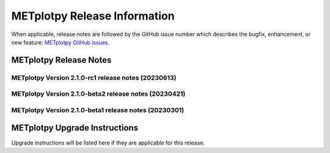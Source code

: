 *****************************
METplotpy Release Information
*****************************

When applicable, release notes are followed by the GitHub issue number which
describes the bugfix, enhancement, or new feature:
`METplotpy GitHub issues. <https://github.com/dtcenter/METplotpy/issues>`_


METplotpy Release Notes
=======================

METplotpy Version 2.1.0-rc1 release notes (20230613)
------------------------------------------------------
  .. dropdown:: New Plots


     * **Create skew-T (sounding) plots from TC-Diag ASCII output** (`#339 <https://github.com/dtcenter/METplotpy/issues/339>`_).


  .. dropdown:: Enhancements


     None


  .. dropdown:: Internal


     * Feature develop cycle change (`#301 <https://github.com/dtcenter/METplotpy/issues/301>`_).
     * **Improve logging for 5 STIGS** (`#47 <https://github.com/dtcenter/METplus-Internal/issues/47>`_).


  .. dropdown:: Bugfixes


     None


METplotpy Version 2.1.0-beta2 release notes (20230421)
------------------------------------------------------
  .. dropdown:: New Plots

     None


  .. dropdown:: Enhancements

     * **Enhance the Release Notes by adding dropdown menus** (`#328 <https://github.com/dtcenter/METplotpy/issues/328>`_).

  .. dropdown:: Internal

     * Address Major SonarQube issues (`#43 <https://github.com/dtcenter/METplus-Internal/issues/43>`_).


  .. dropdown:: Bugfixes

     * **The CI's are oriented the wrong way in a vertical levels plot** (`#219 <https://github.com/dtcenter/METplotpy/issues/219>`_).
     * **Plotly does not produce bar chart data when there is missing data** (`#332 <https://github.com/dtcenter/METplotpy/issues/332>`_).
     * fix tcmpr import statements to include metplotpy reference (`#335 <https://github.com/dtcenter/METplotpy/issues/335>`_).
     * **x-axis labeling doesn't follow the order specified in independent Var** (`#218 <https://github.com/dtcenter/METplotpy/issues/218>`_).



METplotpy Version 2.1.0-beta1 release notes (20230301)
------------------------------------------------------

  .. dropdown:: New Plots

     None

  .. dropdown:: Enhancements

     * **Upgrade to using Python 3.10.4** (`#310 <https://github.com/dtcenter/METplotpy/issues/310>`_).

  .. dropdown:: Internal

     * Create a figure directory (`#293 <https://github.com/dtcenter/METplotpy/issues/293>`_).

     * Add 'LICENSE.md' to the METplotpy repo (`#320 <https://github.com/dtcenter/METplotpy/issues/320>`_).


  .. dropdown:: Bugfixes

     * **Address Warnings from pandas in METplotpy** (`#296 <https://github.com/dtcenter/METplotpy/issues/296>`_).



METplotpy Upgrade Instructions
==============================

Upgrade instructions will be listed here if they are
applicable for this release.
